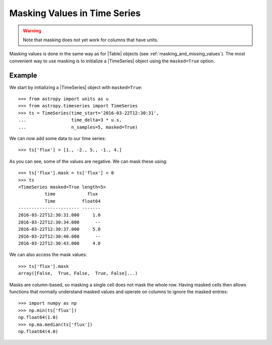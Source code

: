 .. _timeseries-masking:

Masking Values in Time Series
*****************************

.. warning:: Note that masking does not yet work for columns that have units.

Masking values is done in the same way as for |Table| objects (see
:ref:`masking_and_missing_values`). The most convenient way to use masking is to
initialize a |TimeSeries| object using the ``masked=True`` option.

Example
-------

.. EXAMPLE START: Masking Values in TimeSeries Objects

We start by initializing a |TimeSeries| object with ``masked=True``::

    >>> from astropy import units as u
    >>> from astropy.timeseries import TimeSeries
    >>> ts = TimeSeries(time_start='2016-03-22T12:30:31',
    ...                 time_delta=3 * u.s,
    ...                 n_samples=5, masked=True)

We can now add some data to our time series::

    >>> ts['flux'] = [1., -2., 5., -1., 4.]

As you can see, some of the values are negative. We can mask these using::

    >>> ts['flux'].mask = ts['flux'] < 0
    >>> ts
    <TimeSeries masked=True length=5>
              time            flux
              Time          float64
    ----------------------- -------
    2016-03-22T12:30:31.000     1.0
    2016-03-22T12:30:34.000      --
    2016-03-22T12:30:37.000     5.0
    2016-03-22T12:30:40.000      --
    2016-03-22T12:30:43.000     4.0

We can also access the mask values::

    >>> ts['flux'].mask
    array([False,  True, False,  True, False]...)

Masks are column-based, so masking a single cell does not mask the whole row.
Having masked cells then allows functions that normally understand masked values
and operate on columns to ignore the masked entries::

    >>> import numpy as np
    >>> np.min(ts['flux'])
    np.float64(1.0)
    >>> np.ma.median(ts['flux'])
    np.float64(4.0)

.. EXAMPLE END
